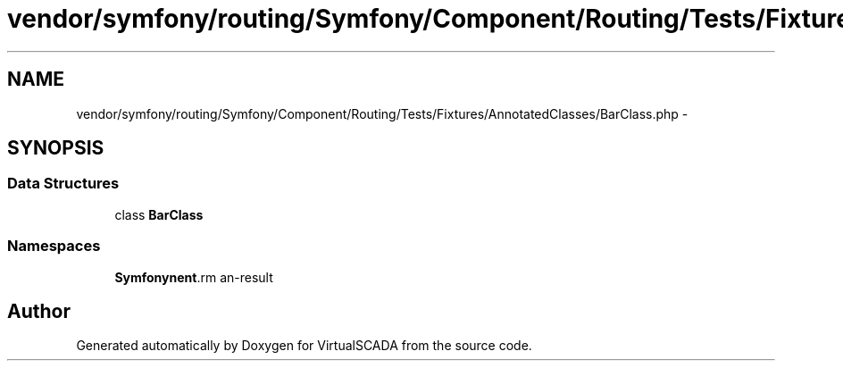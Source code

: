 .TH "vendor/symfony/routing/Symfony/Component/Routing/Tests/Fixtures/AnnotatedClasses/BarClass.php" 3 "Tue Apr 14 2015" "Version 1.0" "VirtualSCADA" \" -*- nroff -*-
.ad l
.nh
.SH NAME
vendor/symfony/routing/Symfony/Component/Routing/Tests/Fixtures/AnnotatedClasses/BarClass.php \- 
.SH SYNOPSIS
.br
.PP
.SS "Data Structures"

.in +1c
.ti -1c
.RI "class \fBBarClass\fP"
.br
.in -1c
.SS "Namespaces"

.in +1c
.ti -1c
.RI " \fBSymfony\\Component\\Routing\\Tests\\Fixtures\\AnnotatedClasses\fP"
.br
.in -1c
.SH "Author"
.PP 
Generated automatically by Doxygen for VirtualSCADA from the source code\&.
